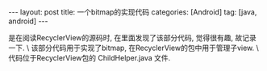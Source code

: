 #+OPTIONS: num:nil
#+OPTIONS: ^:nil
#+OPTIONS: H:nil
#+OPTIONS: toc:nil
#+AUTHOR: Zhengchao Xu
#+EMAIL: xuzhengchaojob@gmail.com

#+BEGIN_HTML
---
layout: post
title: 一个bitmap的实现代码
categories: [Android]
tag: [java, android]
---
#+END_HTML

是在阅读RecyclerView的源码时, 在里面发现了该部分代码, 觉得很有趣, 故记录一下. \
该部分代码用于实现了bitmap, 在RecyclerView的包中用于管理子view. \
代码位于RecyclerView包的 ChildHelper.java 文件.
